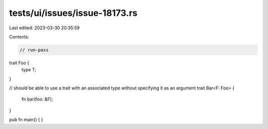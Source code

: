 tests/ui/issues/issue-18173.rs
==============================

Last edited: 2023-03-30 20:35:59

Contents:

.. code-block:: rs

    // run-pass
trait Foo {
    type T;
}

// should be able to use a trait with an associated type without specifying it as an argument
trait Bar<F: Foo> {
    fn bar(foo: &F);
}

pub fn main() {
}


